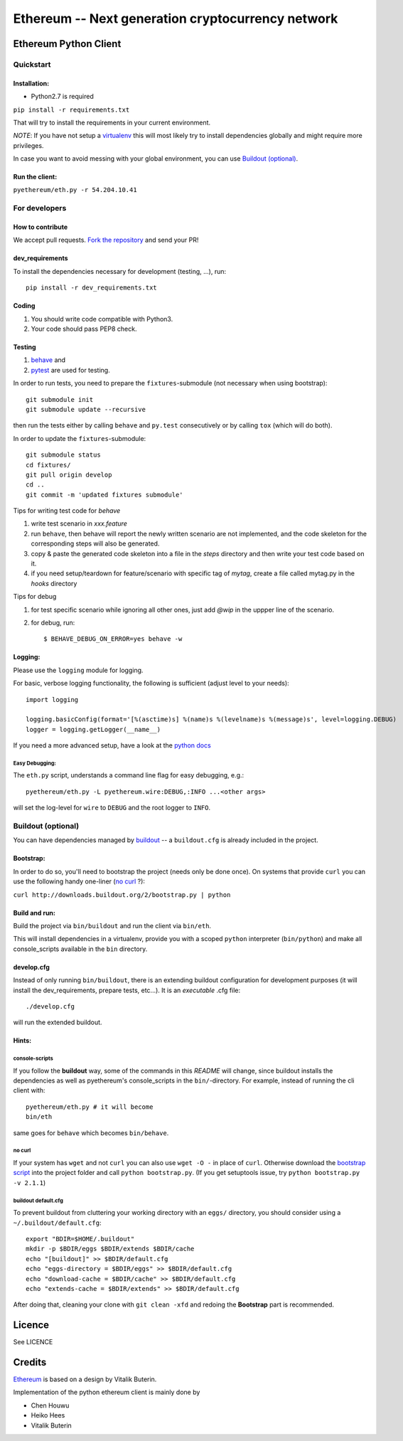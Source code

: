 ===================================================
Ethereum -- Next generation cryptocurrency network
===================================================

Ethereum Python Client
======================
.. image:: https://travis-ci.org/ethereum/pyethereum.png?branch=master
   :target: https://travis-ci.org/ethereum/pyethereum

.. image:: https://coveralls.io/repos/ethereum/pyethereum/badge.png
  :target: https://coveralls.io/r/ethereum/pyethereum



Quickstart
-------------

Installation:
++++++++++++++

- Python2.7 is required

``pip install -r requirements.txt``

That will try to install the requirements in your current environment.

*NOTE*: If you have not setup a `virtualenv <https://pypi.python.org/pypi/virtualenv>`_
this will most likely try to install dependencies globally and might require more
privileges.

In case you want to avoid messing with your global environment, you can use `Buildout (optional)`_.

Run the client:
+++++++++++++++
``pyethereum/eth.py -r 54.204.10.41``

For developers
---------------

How to contribute
++++++++++++++++++
We accept pull requests. `Fork the repository <https://github.com/ethereum/pyethereum/fork>`_ and send your PR!

dev_requirements
+++++++++++++++++
To install the dependencies necessary for development (testing, ...), run::

    pip install -r dev_requirements.txt

Coding
+++++++
#.  You should write code compatible with Python3.
#.  Your code should pass PEP8 check.

Testing
+++++++++
#.  `behave <http://pythonhosted.org/behave/index.html>`_ and
#.  `pytest <http://pytest.org/latest/>`_ are used for testing.

In order to run tests, you need to prepare the ``fixtures``-submodule
(not necessary when using bootstrap)::

    git submodule init
    git submodule update --recursive

then run the tests either by calling
``behave`` and ``py.test`` consecutively or by calling ``tox`` (which will do both).

In order to update the ``fixtures``-submodule::

    git submodule status
    cd fixtures/
    git pull origin develop
    cd ..
    git commit -m 'updated fixtures submodule'


Tips for writing test code for *behave*

1.  write test scenario in *xxx.feature*
2.  run ``behave``, then behave will report the newly written scenario are
    not implemented, and the code skeleton for the corresponding steps will
    also be generated.
3.  copy & paste the generated code skeleton into a file in the *steps*
    directory and then write your test code based on it.
4.  if you need setup/teardown for feature/scenario with specific tag of
    *mytag*, create a file called mytag.py in the *hooks* directory

Tips for debug

1. for test specific scenario while ignoring all other ones, just add `@wip`
   in the uppper line of the scenario.
2. for debug, run::

    $ BEHAVE_DEBUG_ON_ERROR=yes behave -w

Logging:
+++++++++
Please use the ``logging`` module for logging.

For basic, verbose logging functionality, the following is sufficient (adjust level to your needs)::

    import logging

    logging.basicConfig(format='[%(asctime)s] %(name)s %(levelname)s %(message)s', level=logging.DEBUG)
    logger = logging.getLogger(__name__)

If you need a more advanced setup, have a look at the
`python docs <http://docs.python.org/2/library/logging.html>`_


Easy Debugging:
~~~~~~~~~~~~~~~~
The ``eth.py`` script, understands a command line flag for easy debugging, e.g.::

    pyethereum/eth.py -L pyethereum.wire:DEBUG,:INFO ...<other args>

will set the log-level for ``wire`` to ``DEBUG`` and the root logger to ``INFO``.

Buildout (optional)
-------------------
You can have dependencies managed by `buildout <http://buildout.org>`_ --
a ``buildout.cfg`` is already included in the project.

Bootstrap:
++++++++++++++++
In order to do so, you'll need to bootstrap the project (needs only be
done once). On systems that provide ``curl`` you can use the following handy
one-liner (`no curl`_ ?):

``curl http://downloads.buildout.org/2/bootstrap.py | python``

Build and run:
+++++++++++++++
Build the project via ``bin/buildout`` and run the client via ``bin/eth``.

This will install dependencies in a virtualenv, provide you with a scoped ``python``
interpreter (``bin/python``) and make all console_scripts available in the
``bin`` directory.

develop.cfg
++++++++++++
Instead of only running ``bin/buildout``, there is an extending
buildout configuration for development purposes (it will install the
dev_requirements, prepare tests, etc...). It is an *executable* .cfg file::

  ./develop.cfg

will run the extended buildout.

Hints:
+++++++

console-scripts
~~~~~~~~~~~~~~~
If you follow the **buildout** way, some of the commands in this `README` will change,
since buildout installs the dependencies as well as pyethereum's console_scripts in the ``bin/``-directory.
For example, instead of running the cli client with::

    pyethereum/eth.py # it will become
    bin/eth

same goes for ``behave`` which becomes ``bin/behave``.

no curl
~~~~~~~~
If your system has ``wget`` and not ``curl`` you can also use ``wget -O -``
in place of ``curl``. Otherwise download the `bootstrap script <http://downloads.buildout.org/2/bootstrap.py>`_
into the project folder and call ``python bootstrap.py``.  (If you get setuptools issue, try
``python bootstrap.py -v 2.1.1``)

buildout default.cfg
~~~~~~~~~~~~~~~~~~~~~~
To prevent buildout from cluttering your working directory with an ``eggs/`` directory, you should
consider using a ``~/.buildout/default.cfg``::

    export "BDIR=$HOME/.buildout"
    mkdir -p $BDIR/eggs $BDIR/extends $BDIR/cache
    echo "[buildout]" >> $BDIR/default.cfg
    echo "eggs-directory = $BDIR/eggs" >> $BDIR/default.cfg
    echo "download-cache = $BDIR/cache" >> $BDIR/default.cfg
    echo "extends-cache = $BDIR/extends" >> $BDIR/default.cfg

After doing that, cleaning your clone with ``git clean -xfd`` and redoing the **Bootstrap** part is recommended.


Licence
========
See LICENCE

Credits
========
`Ethereum <https://ethereum.org/>`_ is based on a design by Vitalik Buterin.

Implementation of the python ethereum client is mainly done by

- Chen Houwu
- Heiko Hees
- Vitalik Buterin
